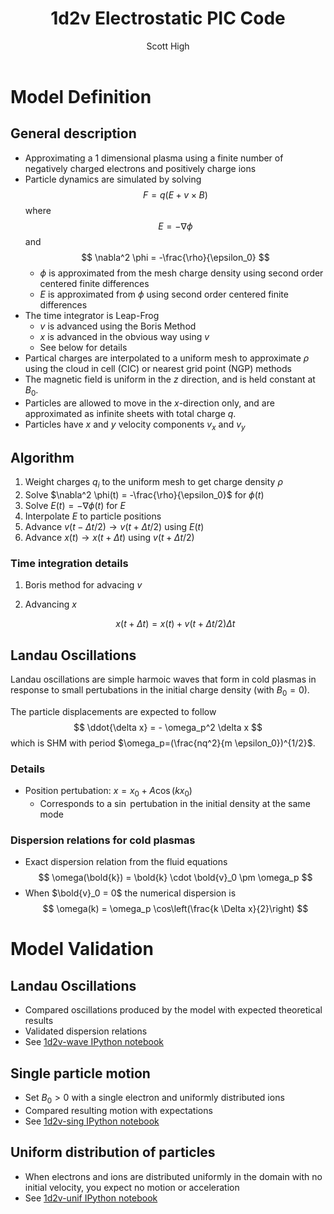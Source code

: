 #+TITLE:  1d2v Electrostatic PIC Code
#+AUTHOR: Scott High

* Model Definition

** General description
- Approximating a 1 dimensional plasma using a finite number of
  negatively charged electrons and positively charge ions
- Particle dynamics are simulated by solving
  \[ F = q(E+v \times B) \]
  where
  \[ E = -\nabla \phi \]
  and
  \[ \nabla^2 \phi = -\frac{\rho}{\epsilon_0} \]
  - $\phi$ is approximated from the mesh charge density using second order
    centered finite differences
  - $E$ is approximated from $\phi$ using second order centered finite
    differences
- The time integrator is Leap-Frog
  - $v$ is advanced using the Boris Method
  - $x$ is advanced in the obvious way using $v$
  - See below for details
- Partical charges are interpolated to a uniform mesh to approximate
  $\rho$ using the cloud in cell (CIC) or nearest grid point (NGP) methods
- The magnetic field is uniform in the $z$ direction, and is held
  constant at $B_0$.
- Particles are allowed to move in the $x$-direction only, and are
  approximated as infinite sheets with total charge $q$.
- Particles have $x$ and $y$ velocity components $v_x$ and $v_y$

** Algorithm

1) Weight charges $q_i$ to the uniform mesh to get charge density $\rho$
2) Solve $\nabla^2 \phi(t) = -\frac{\rho}{\epsilon_0}$ for $\phi(t)$
3) Solve $E(t) = -\nabla \phi(t)$ for $E$
4) Interpolate $E$ to particle positions
5) Advance $v(t-\Delta t/2) \to v(t+\Delta t/2)$ using $E(t)$
6) Advance $x(t) \to x(t+\Delta t)$ using $v(t+\Delta t/2)$

*** Time integration details

**** Boris method for advacing $v$
\begin{equation}
v_{t-\Delta t/2} = v^{-} - \frac{qE}{m} \frac{\Delta t}{2}
\end{equation}
\begin{equation}
v_{t+\Delta t/2} = v^+ + \frac{qE}{m}\frac{\Delta t}{2}
\end{equation}
\begin{equation}
\frac{v^+-v^-}{\Delta t} = \frac{q}{2m}(v^+ + v^-)\times B
\end{equation}

**** Advancing $x$
\[ x(t+\Delta t) = x(t) + v(t+\Delta t/2) \Delta t \]

** Landau Oscillations
Landau oscillations are simple harmoic waves that form in cold plasmas
in response to small pertubations in the initial charge density (with
$B_0=0$).

The particle displacements are expected to follow
\[ \ddot{\delta x} = - \omega_p^2 \delta x \]
which is SHM with period
$\omega_p=(\frac{nq^2}{m \epsilon_0})^{1/2}$.


*** Details
- Position pertubation: $x = x_0 + A \cos(k x_0)$
  - Corresponds to a $\sin$ pertubation in the initial density at the
    same mode

*** Dispersion relations for cold plasmas
- Exact dispersion relation from the fluid equations
  \[ \omega(\bold{k}) = \bold{k} \cdot \bold{v}_0 \pm \omega_p \]
- When $\bold{v}_0 = 0$ the numerical dispersion is
  \[ \omega(k) = \omega_p \cos\left(\frac{k \Delta x}{2}\right) \]

* Model Validation

** Landau Oscillations
- Compared oscillations produced by the model with expected
  theoretical results
- Validated dispersion relations
- See [[file:1d2v-wave.ipynb][1d2v-wave IPython notebook]]

** Single particle motion
- Set $B_0>0$ with a single electron and uniformly distributed ions
- Compared resulting motion with expectations
- See [[file:1d2v-sing.ipynb][1d2v-sing IPython notebook]]

** Uniform distribution of particles
- When electrons and ions are distributed uniformly in the domain with
  no initial velocity, you expect no motion or acceleration
- See [[file:1d2v-unif.ipynb][1d2v-unif IPython notebook]]
